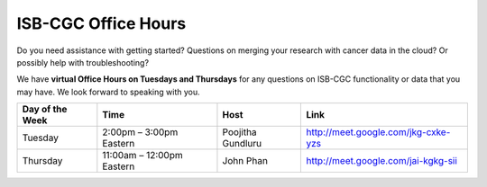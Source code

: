 ISB-CGC Office Hours
-------------------

Do you need assistance with getting started? Questions on merging your research with cancer data in the cloud? Or possibly help with troubleshooting?

We have **virtual Office Hours on Tuesdays and Thursdays** for any questions on ISB-CGC functionality or data that you may have. We look forward to speaking with you.


.. list-table:: 
  :header-rows: 1 


  * - Day of the Week
    - Time
    - Host
    - Link
  * - Tuesday
    - 2:00pm – 3:00pm Eastern
    - Poojitha Gundluru
    - http://meet.google.com/jkg-cxke-yzs

  * - Thursday
    - 11:00am – 12:00pm Eastern
    - John Phan
    - http://meet.google.com/jai-kgkg-sii
